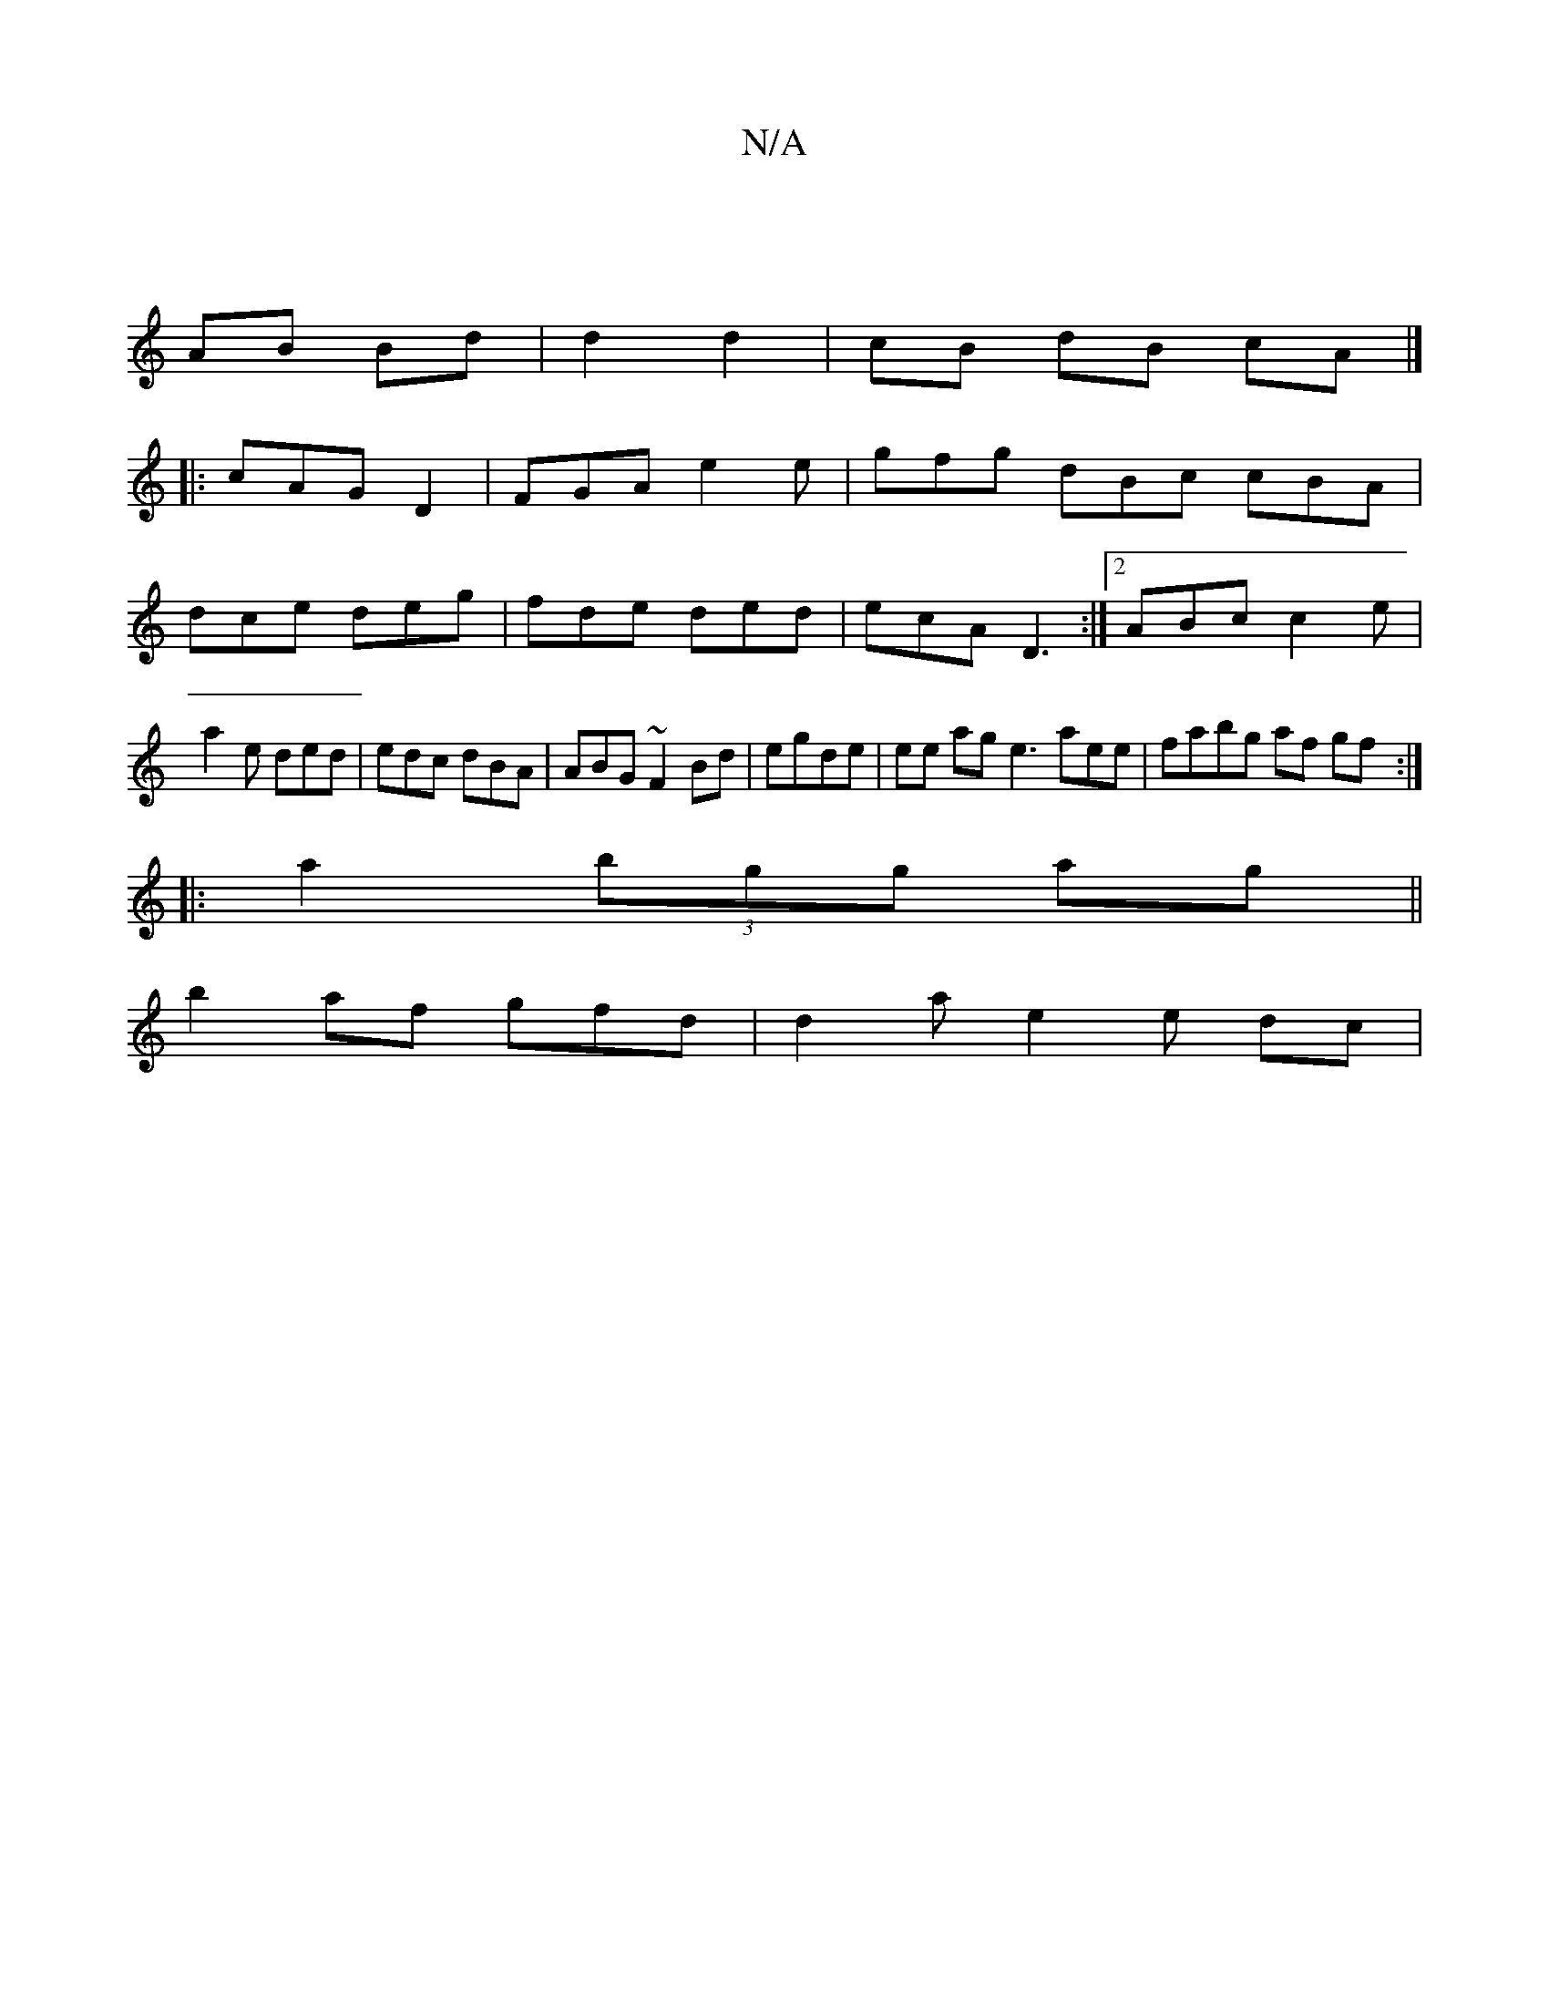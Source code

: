 X:1
T:N/A
M:4/4
R:N/A
K:Cmajor
|
AB Bd | d2 d2 |cB dB cA|]
|:cAG D2|FGA e2e|gfg dBc cBA|dce deg|fde ded|ecA D3:|2 ABc c2e | a2e ded | edc dBA | ABG ~F2 Bd | egde |ee ag e3 aee | fabg af gf :|
|: a2 (3bgg ag ||
b2 af gfd|d2a e2e dc|